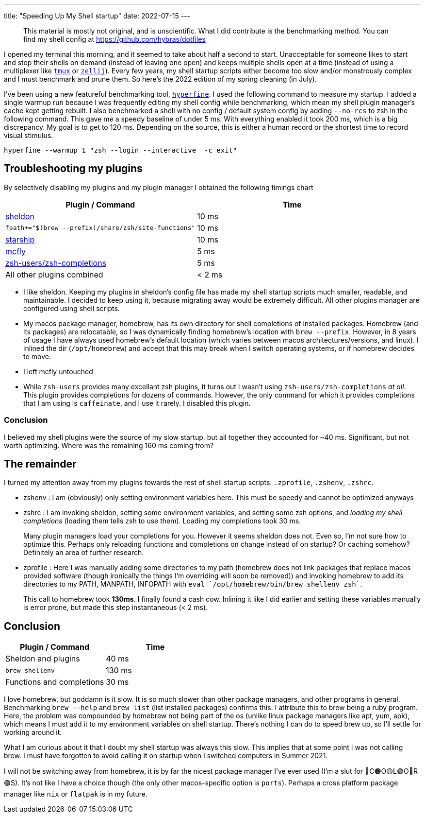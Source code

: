 ---
title: "Speeding Up My Shell startup"
date: 2022-07-15
---

> This material is mostly not original, and is unscientific. What I did contribute is the benchmarking method. You can find my shell config at https://github.com/hybras/dotfiles

I opened my terminal this morning, and it seemed to take about half a second to start. Unacceptable for someone likes to start and stop their shells on demand (instead of leaving one open) and keeps multiple shells open at a time (instead of using a multiplexer like https://github.com/tmux/tmux/wiki[`tmux`] or https://zellij.dev[`zellij`]). Every few years, my shell startup scripts either become too slow and/or monstrously complex and I must benchmark and prune them. So here's the 2022 edition of my spring cleaning (in July).

I've been using a new featureful benchmarking tool, https://github.com/sharkdp/hyperfine[`hyperfine`]. I used the following command to measure my startup. I added a single warmup run because I was frequently editing my shell config while benchmarking, which mean my shell plugin manager's cache kept getting rebuilt. I also benchmarked a shell with no config / default system config by adding `--no-rcs` to zsh in the following command. This gave me a speedy baseline of under 5 ms. With everything enabled it took 200 ms, which is a big discrepancy. My goal is to get to 120 ms. Depending on the source, this is either a human record or the shortest time to record visual stimulus.

[source, shell]
----
hyperfine --warmup 1 "zsh --login --interactive  -c exit"
----

== Troubleshooting my plugins

By selectively disabling my plugins and my plugin manager I obtained the following timings chart

|===
| Plugin / Command | Time

| https://sheldon.cli.rs[sheldon] | 10 ms
| `fpath+="$(brew --prefix)/share/zsh/site-functions"` | 10 ms
| https://starship.rs[starship] | 10 ms
| https://github.com/cantino/mcfly[mcfly] | 5 ms
| http://github.com/zsh-users/zsh-completions[zsh-users/zsh-completions] |  5 ms
| All other plugins combined | < 2 ms
|===


* I like sheldon. Keeping my plugins in sheldon's config file has made my shell startup scripts much smaller, readable, and maintainable. I decided to keep using it, because migrating away would be extremely difficult. All other plugins manager are configured using shell scripts.

* My macos package manager, homebrew, has its own directory for shell completions of installed packages. Homebrew (and its packages) are relocatable, so I was dynamically finding homebrew's location with `brew --prefix`. However, in 8 years of usage I have always used homebrew's default location (which varies between macos architectures/versions, and linux). I inlined the dir (`/opt/homebrew`) and accept that this may break when I switch operating systems, or if homebrew decides to move.

* I left mcfly untouched

* While `zsh-users` provides many excellant zsh plugins, it turns out I wasn't using `zsh-users/zsh-completions` _at all_. This plugin provides completions for dozens of commands. However, the only command for which it provides completions that I am using is `caffeinate`, and I use it rarely. I disabled this plugin.

=== Conclusion

I believed my shell plugins were the source of my slow startup, but all together they accounted for ~40 ms. Significant, but not worth optimizing. Where was the remaining 160 ms coming from?

== The remainder

I turned my attention away from my plugins towards the rest of shell startup scripts: `.zprofile`, `.zshenv`, `.zshrc`.

* zshenv : I am (obviously) only setting environment variables here. This must be speedy and cannot be optimized anyways

* zshrc : I am invoking sheldon, setting some environment variables, and setting some zsh options, and _loading my shell completions_ (loading them tells zsh to use them). Loading my completions took 30 ms.
+
Many plugin managers load your completions for you. However it seems sheldon does not. Even so, I'm not sure how to optimize this. Perhaps only reloading functions and completions on change instead of on startup? Or caching somehow? Definitely an area of further research.

* zprofile : Here I was manually adding some directories to my path (homebrew does not link packages that replace macos provided software (though ironically the things I'm overriding will soon be removed)) and invoking homebrew to add its directories to my PATH, MANPATH, INFOPATH with `eval `/opt/homebrew/bin/brew shellenv zsh``.
+
This call to homebrew took *130ms*. I finally found a cash cow. Inlining it like I did earlier and setting these variables manually is error prone, but made this step instantaneous (< 2 ms).

== Conclusion

|===
| Plugin / Command | Time

| Sheldon and plugins | 40 ms
| `brew shellenv` | 130 ms
| Functions and completions | 30 ms
|===

I love homebrew, but goddamn is it slow. It is so much slower than other package managers, and other programs in general. Benchmarking `brew --help` and `brew list` (list installed packages) confirms this. I attribute this to brew being a ruby program. Here, the problem was compounded by homebrew not being part of the os (unlike linux package managers like apt, yum, apk), which means I must add it to my environment variables on shell startup. There's nothing I can do to speed brew up, so I'll settle for working around it.

What I am curious about it that I doubt my shell startup was always this slow. This implies that at some point I was not calling brew. I must have forgotten to avoid calling it on startup when I switched computers in Summer 2021.

I will not be switching away from homebrew, it is by far the nicest package manager I've ever used (I'm a slut for 🔴C🟠O🟡L🟢O🔵R🟣S). It's not like I have a choice though (the only other macos-specific option is `ports`). Perhaps a cross platform package manager like `nix` or `flatpak` is in my future.